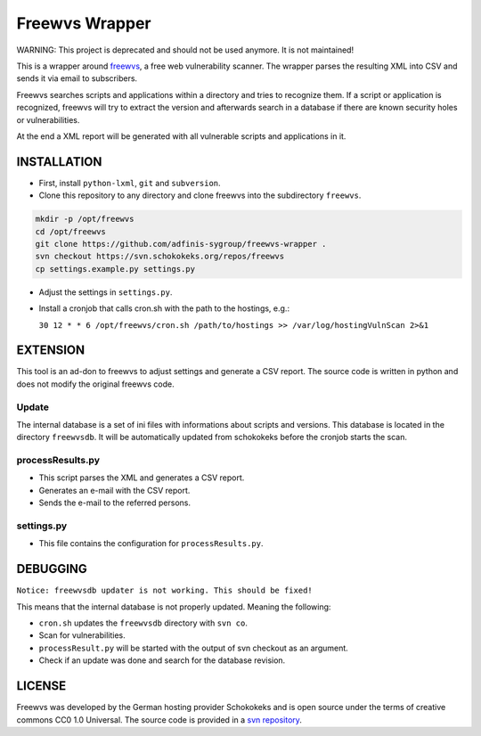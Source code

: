 ===============
Freewvs Wrapper
===============

WARNING: This project is deprecated and should not be used anymore. It is not maintained!

|License|

.. |License| image:: https://img.shields.io/github/license/adfinis-sygroup/freewvs-wrapper.svg?style=flat-square 
   :target: LICENSE

This is a wrapper around freewvs_, a free web vulnerability scanner.
The wrapper parses the resulting XML into CSV and sends it via email to
subscribers.

Freewvs searches scripts and applications within a directory and tries to
recognize them. If a script or application is recognized, freewvs will try to
extract the version and afterwards search in a database if there are
known security holes or vulnerabilities.

At the end a XML report will be generated with all vulnerable scripts and
applications in it.

.. _freewvs: https://source.schokokeks.org/freewvs/



INSTALLATION
============

- First, install ``python-lxml``, ``git`` and ``subversion``.
- Clone this repository to any directory and clone freewvs into the
  subdirectory ``freewvs``.

.. code-block:: Bash

  mkdir -p /opt/freewvs
  cd /opt/freewvs
  git clone https://github.com/adfinis-sygroup/freewvs-wrapper .
  svn checkout https://svn.schokokeks.org/repos/freewvs
  cp settings.example.py settings.py

- Adjust the settings in ``settings.py``.
- Install a cronjob that calls cron.sh with the path to the hostings, e.g.:

  ``30 12 * * 6 /opt/freewvs/cron.sh /path/to/hostings >> /var/log/hostingVulnScan 2>&1``

EXTENSION
=========
This tool is an ad-don to freewvs to adjust settings and generate a
CSV report. The source code is written in python and does not modify the
original freewvs code.

Update
~~~~~~
The internal database is a set of ini files with informations about scripts
and versions. This database is located in the directory ``freewvsdb``. It will
be automatically updated from schokokeks before the cronjob starts the scan.

processResults.py
~~~~~~~~~~~~~~~~~
- This script parses the XML and generates a CSV report.
- Generates an e-mail with the CSV report.
- Sends the e-mail to the referred persons.

settings.py
~~~~~~~~~~~
- This file contains the configuration for ``processResults.py``.

DEBUGGING
=========
``Notice: freewvsdb updater is not working. This should be fixed!``

This means that the internal database is not properly updated. Meaning the
following:

- ``cron.sh`` updates the ``freewvsdb`` directory with ``svn co``.
- Scan for vulnerabilities.
- ``processResult.py`` will be started with the output of svn checkout as an
  argument.
- Check if an update was done and search for the database revision.

LICENSE
=======
Freewvs was developed by the German hosting provider Schokokeks and is open
source under the terms of creative commons CC0 1.0 Universal. The source
code is provided in a `svn repository`_.

.. _svn repository: https://svn.schokokeks.org/repos/freewvs/

.. vim: set spell spelllang=en sw=2 ts=2 et wrap tw=76 :
